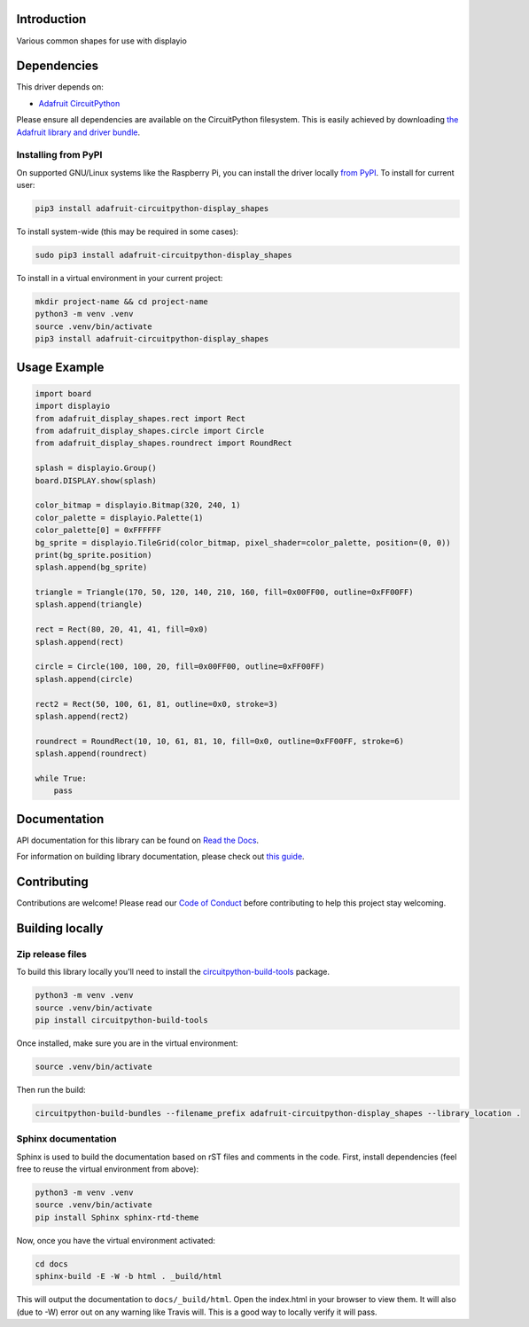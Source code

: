 Introduction
============

.. image:: https://readthedocs.org/projects/adafruit-circuitpython-display-shapes/badge/?version=latest
    :target: https://docs.circuitpython.org/projects/display-shapes/en/latest/
    :alt: Documentation Status

.. image:: https://raw.githubusercontent.com/adafruit/Adafruit_CircuitPython_Bundle/main/badges/adafruit_discord.svg
    :target: https://adafru.it/discord
    :alt: Discord

.. image:: https://github.com/adafruit/Adafruit_CircuitPython_Display_Shapes/workflows/Build%20CI/badge.svg
    :target: https://github.com/adafruit/Adafruit_CircuitPython_Display_Shapes/actions
    :alt: Build Status

.. image:: https://img.shields.io/badge/code%20style-black-000000.svg
    :target: https://github.com/psf/black
    :alt: Code Style: Black

Various common shapes for use with displayio


Dependencies
=============
This driver depends on:

* `Adafruit CircuitPython <https://github.com/adafruit/circuitpython>`_

Please ensure all dependencies are available on the CircuitPython filesystem.
This is easily achieved by downloading
`the Adafruit library and driver bundle <https://github.com/adafruit/Adafruit_CircuitPython_Bundle>`_.

Installing from PyPI
--------------------
On supported GNU/Linux systems like the Raspberry Pi, you can install the driver locally `from
PyPI <https://pypi.org/project/adafruit-circuitpython-display_shapes/>`_. To install for current user:

.. code-block:: shell

    pip3 install adafruit-circuitpython-display_shapes

To install system-wide (this may be required in some cases):

.. code-block:: shell

    sudo pip3 install adafruit-circuitpython-display_shapes

To install in a virtual environment in your current project:

.. code-block:: shell

    mkdir project-name && cd project-name
    python3 -m venv .venv
    source .venv/bin/activate
    pip3 install adafruit-circuitpython-display_shapes

Usage Example
=============

.. code-block:: python

    import board
    import displayio
    from adafruit_display_shapes.rect import Rect
    from adafruit_display_shapes.circle import Circle
    from adafruit_display_shapes.roundrect import RoundRect

    splash = displayio.Group()
    board.DISPLAY.show(splash)

    color_bitmap = displayio.Bitmap(320, 240, 1)
    color_palette = displayio.Palette(1)
    color_palette[0] = 0xFFFFFF
    bg_sprite = displayio.TileGrid(color_bitmap, pixel_shader=color_palette, position=(0, 0))
    print(bg_sprite.position)
    splash.append(bg_sprite)

    triangle = Triangle(170, 50, 120, 140, 210, 160, fill=0x00FF00, outline=0xFF00FF)
    splash.append(triangle)

    rect = Rect(80, 20, 41, 41, fill=0x0)
    splash.append(rect)

    circle = Circle(100, 100, 20, fill=0x00FF00, outline=0xFF00FF)
    splash.append(circle)

    rect2 = Rect(50, 100, 61, 81, outline=0x0, stroke=3)
    splash.append(rect2)

    roundrect = RoundRect(10, 10, 61, 81, 10, fill=0x0, outline=0xFF00FF, stroke=6)
    splash.append(roundrect)

    while True:
        pass


Documentation
=============

API documentation for this library can be found on `Read the Docs <https://docs.circuitpython.org/projects/display-shapes/en/latest/>`_.

For information on building library documentation, please check out `this guide <https://learn.adafruit.com/creating-and-sharing-a-circuitpython-library/sharing-our-docs-on-readthedocs#sphinx-5-1>`_.

Contributing
============

Contributions are welcome! Please read our `Code of Conduct
<https://github.com/adafruit/Adafruit_CircuitPython_Display_Shapes/blob/main/CODE_OF_CONDUCT.md>`_
before contributing to help this project stay welcoming.

Building locally
================

Zip release files
-----------------

To build this library locally you'll need to install the
`circuitpython-build-tools <https://github.com/adafruit/circuitpython-build-tools>`_ package.

.. code-block:: shell

    python3 -m venv .venv
    source .venv/bin/activate
    pip install circuitpython-build-tools

Once installed, make sure you are in the virtual environment:

.. code-block:: shell

    source .venv/bin/activate

Then run the build:

.. code-block:: shell

    circuitpython-build-bundles --filename_prefix adafruit-circuitpython-display_shapes --library_location .

Sphinx documentation
-----------------------

Sphinx is used to build the documentation based on rST files and comments in the code. First,
install dependencies (feel free to reuse the virtual environment from above):

.. code-block:: shell

    python3 -m venv .venv
    source .venv/bin/activate
    pip install Sphinx sphinx-rtd-theme

Now, once you have the virtual environment activated:

.. code-block:: shell

    cd docs
    sphinx-build -E -W -b html . _build/html

This will output the documentation to ``docs/_build/html``. Open the index.html in your browser to
view them. It will also (due to -W) error out on any warning like Travis will. This is a good way to
locally verify it will pass.
